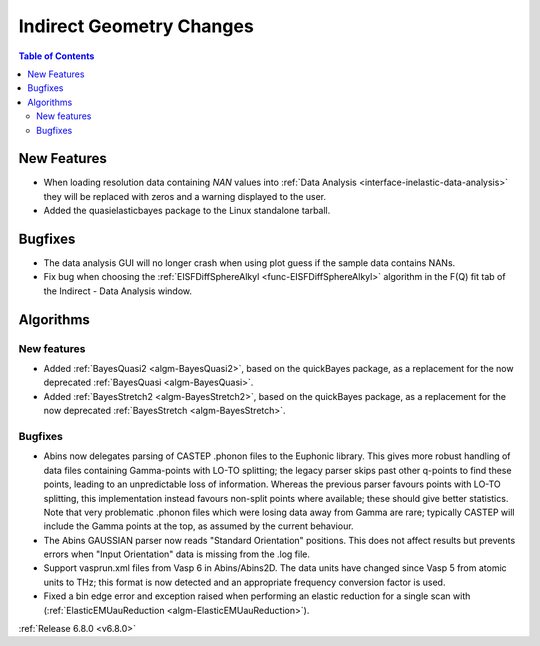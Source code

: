 =========================
Indirect Geometry Changes
=========================

.. contents:: Table of Contents
   :local:

New Features
------------
- When loading resolution data containing `NAN` values into :ref:`Data Analysis <interface-inelastic-data-analysis>` they will be replaced with zeros and a warning displayed to the user.
- Added the quasielasticbayes package to the Linux standalone tarball.


Bugfixes
--------
- The data analysis GUI will no longer crash when using plot guess if the sample data contains NANs.
- Fix bug when choosing the :ref:`EISFDiffSphereAlkyl <func-EISFDiffSphereAlkyl>` algorithm in the F(Q) fit tab of the Indirect - Data Analysis window.


Algorithms
----------

New features
############
- Added :ref:`BayesQuasi2 <algm-BayesQuasi2>`, based on the quickBayes package, as a replacement for the now deprecated :ref:`BayesQuasi <algm-BayesQuasi>`.
- Added :ref:`BayesStretch2 <algm-BayesStretch2>`, based on the quickBayes package, as a replacement for the now deprecated :ref:`BayesStretch <algm-BayesStretch>`.

Bugfixes
############
- Abins now delegates parsing of CASTEP .phonon files to the Euphonic library.
  This gives more robust handling of data files containing Gamma-points with
  LO-TO splitting; the legacy parser skips past other q-points to find these points,
  leading to an unpredictable loss of information. Whereas the previous parser favours
  points with LO-TO splitting, this implementation instead favours non-split points
  where available; these should give better statistics. Note that very problematic .phonon
  files which were losing data away from Gamma are rare; typically CASTEP will include the
  Gamma points at the top, as assumed by the current behaviour.
- The Abins GAUSSIAN parser now reads "Standard Orientation"
  positions. This does not affect results but prevents errors when
  "Input Orientation" data is missing from the .log file.
- Support vasprun.xml files from Vasp 6 in Abins/Abins2D. The data
  units have changed since Vasp 5 from atomic units to THz; this
  format is now detected and an appropriate frequency conversion
  factor is used.
- Fixed a bin edge error and exception raised when performing an elastic reduction for a single scan with (:ref:`ElasticEMUauReduction <algm-ElasticEMUauReduction>`).

:ref:`Release 6.8.0 <v6.8.0>`